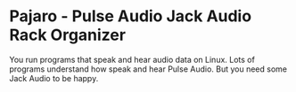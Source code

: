 * Pajaro - Pulse Audio Jack Audio Rack Organizer
  You run programs that speak and hear audio data on Linux.
  Lots of programs understand how speak and hear Pulse Audio.
  But you need some Jack Audio to be happy.
